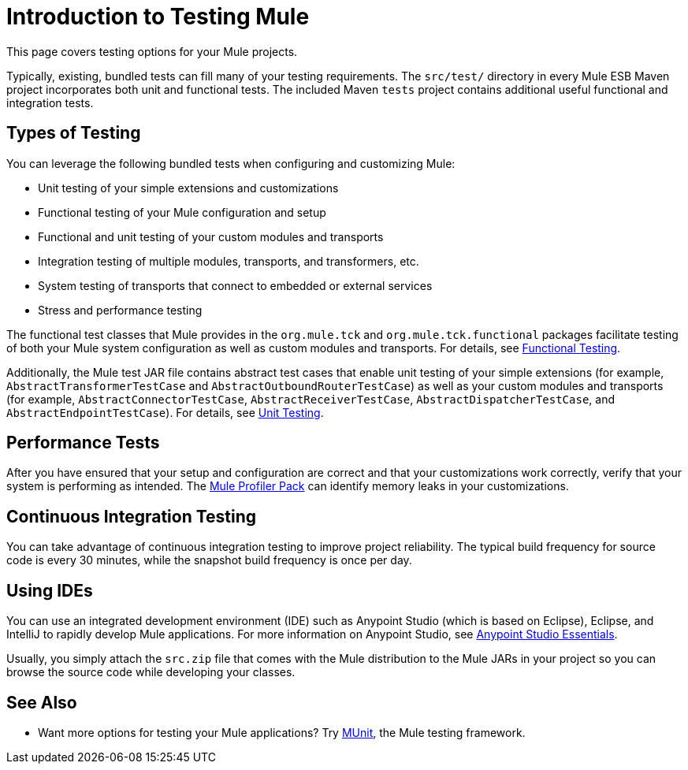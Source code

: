 = Introduction to Testing Mule
:keywords: mule, tests, qa, quality assurance, verify, functional testing, unit testing, stress testing

This page covers testing options for your Mule projects.

Typically, existing, bundled tests can fill many of your testing requirements. The `src/test/` directory in every Mule ESB Maven project incorporates both unit and functional tests. The included Maven `tests` project contains additional useful functional and integration tests.

== Types of Testing

You can leverage the following bundled tests when configuring and customizing Mule:

* Unit testing of your simple extensions and customizations
* Functional testing of your Mule configuration and setup
* Functional and unit testing of your custom modules and transports
* Integration testing of multiple modules, transports, and transformers, etc.
* System testing of transports that connect to embedded or external services
* Stress and performance testing

The functional test classes that Mule provides in the `org.mule.tck` and `org.mule.tck.functional` packages facilitate testing of both your Mule system configuration as well as custom modules and transports. For details, see link:/mule\-user\-guide/v/3\.6/functional-testing[Functional Testing].

Additionally, the Mule test JAR file contains abstract test cases that enable unit testing of your simple extensions (for example, `AbstractTransformerTestCase` and `AbstractOutboundRouterTestCase`) as well as your custom modules and transports (for example, `AbstractConnectorTestCase`, `AbstractReceiverTestCase`, `AbstractDispatcherTestCase`, and `AbstractEndpointTestCase`). For details, see link:/mule\-user\-guide/v/3\.6/unit-testing[Unit Testing].

== Performance Tests

After you have ensured that your setup and configuration are correct and that your customizations work correctly, verify that your system is performing as intended. The link:/mule\-user\-guide/v/3\.6/profiling-mule[Mule Profiler Pack] can identify memory leaks in your customizations.

== Continuous Integration Testing

You can take advantage of continuous integration testing to improve project reliability. The typical build frequency for source code is every 30 minutes, while the snapshot build frequency is once per day.

== Using IDEs

You can use an integrated development environment (IDE) such as Anypoint Studio (which is based on Eclipse), Eclipse, and IntelliJ to rapidly develop Mule applications. For more information on Anypoint Studio, see link:https://docs.mulesoft.com/anypoint-studio/v/6/index[Anypoint Studio Essentials].

Usually, you simply attach the `src.zip` file that comes with the Mule distribution to the Mule JARs in your project so you can browse the source code while developing your classes.

== See Also

* Want more options for testing your Mule applications? Try link:https://docs.mulesoft.com/munit/v/1.2.0/[MUnit], the Mule testing framework.





